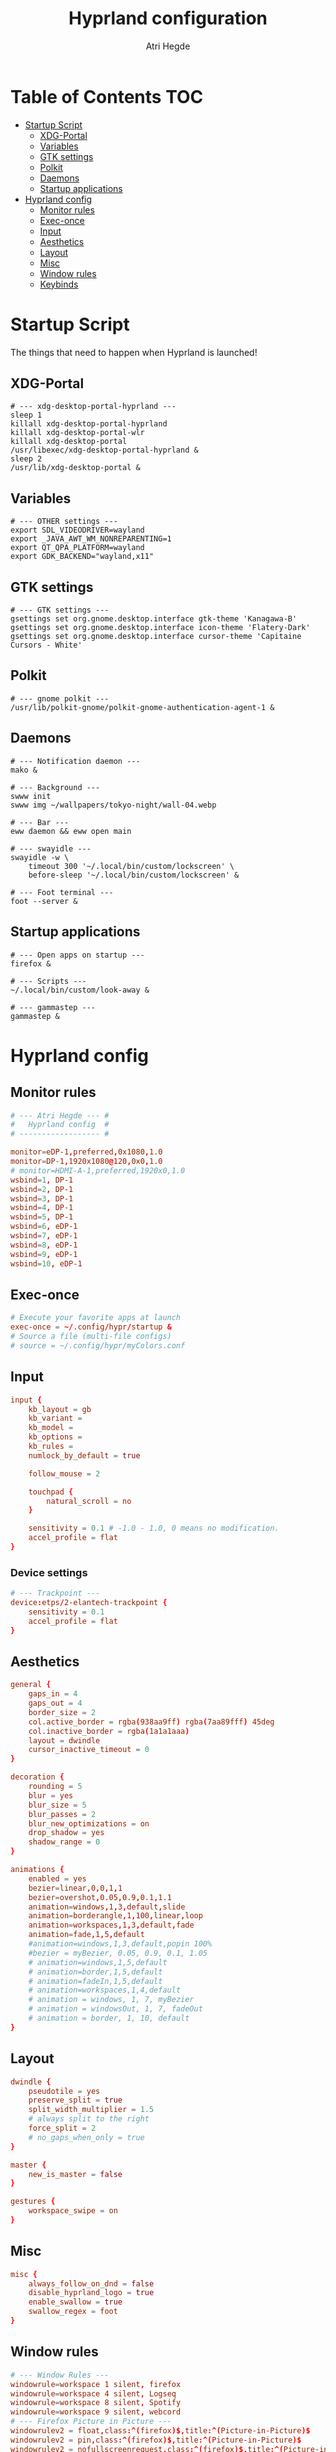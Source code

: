 #+title: Hyprland configuration
#+author: Atri Hegde
#+property: header-args :tangle hyprland.conf
#+auto_tangle: t

* Table of Contents :TOC:
- [[#startup-script][Startup Script]]
  - [[#xdg-portal][XDG-Portal]]
  - [[#variables][Variables]]
  - [[#gtk-settings][GTK settings]]
  - [[#polkit][Polkit]]
  - [[#daemons][Daemons]]
  - [[#startup-applications][Startup applications]]
- [[#hyprland-config][Hyprland config]]
  - [[#monitor-rules][Monitor rules]]
  - [[#exec-once][Exec-once]]
  - [[#input][Input]]
  - [[#aesthetics][Aesthetics]]
  - [[#layout][Layout]]
  - [[#misc][Misc]]
  - [[#window-rules][Window rules]]
  - [[#keybinds][Keybinds]]

* Startup Script

The things that need to happen when Hyprland is launched!

** XDG-Portal

#+begin_src shell :tangle startup :shebang #!/bin/sh
# --- xdg-desktop-portal-hyprland ---
sleep 1
killall xdg-desktop-portal-hyprland
killall xdg-desktop-portal-wlr
killall xdg-desktop-portal
/usr/libexec/xdg-desktop-portal-hyprland &
sleep 2
/usr/lib/xdg-desktop-portal &
#+end_src

** Variables

#+begin_src shell :tangle startup :shebang #!/bin/sh
# --- OTHER settings ---
export SDL_VIDEODRIVER=wayland
export _JAVA_AWT_WM_NONREPARENTING=1
export QT_QPA_PLATFORM=wayland
export GDK_BACKEND="wayland,x11"
#+end_src

** GTK settings

#+begin_src shell :tangle startup :shebang #!/bin/sh
# --- GTK settings ---
gsettings set org.gnome.desktop.interface gtk-theme 'Kanagawa-B'
gsettings set org.gnome.desktop.interface icon-theme 'Flatery-Dark'
gsettings set org.gnome.desktop.interface cursor-theme 'Capitaine Cursors - White'
#+end_src

** Polkit

#+begin_src shell :tangle startup :shebang #!/bin/sh
# --- gnome polkit ---
/usr/lib/polkit-gnome/polkit-gnome-authentication-agent-1 &
#+end_src

** Daemons

#+begin_src shell :tangle startup :shebang #!/bin/sh
# --- Notification daemon ---
mako &

# --- Background ---
swww init
swww img ~/wallpapers/tokyo-night/wall-04.webp

# --- Bar ---
eww daemon && eww open main

# --- swayidle ---
swayidle -w \
    timeout 300 '~/.local/bin/custom/lockscreen' \
    before-sleep '~/.local/bin/custom/lockscreen' &

# --- Foot terminal ---
foot --server &
#+end_src

** Startup applications

#+begin_src shell :tangle startup :shebang #!/bin/sh
# --- Open apps on startup ---
firefox &

# --- Scripts ---
~/.local/bin/custom/look-away &

# --- gammastep ---
gammastep &
#+end_src

* Hyprland config


** Monitor rules

#+begin_src conf
# --- Atri Hegde --- #
#   Hyprland config  #
# ------------------ #

monitor=eDP-1,preferred,0x1080,1.0
monitor=DP-1,1920x1080@120,0x0,1.0
# monitor=HDMI-A-1,preferred,1920x0,1.0
wsbind=1, DP-1
wsbind=2, DP-1
wsbind=3, DP-1
wsbind=4, DP-1
wsbind=5, DP-1
wsbind=6, eDP-1
wsbind=7, eDP-1
wsbind=8, eDP-1
wsbind=9, eDP-1
wsbind=10, eDP-1
#+end_src

** Exec-once

#+begin_src conf
# Execute your favorite apps at launch
exec-once = ~/.config/hypr/startup &
# Source a file (multi-file configs)
# source = ~/.config/hypr/myColors.conf
#+end_src

** Input

#+begin_src conf
input {
    kb_layout = gb
    kb_variant =
    kb_model =
    kb_options =
    kb_rules =
    numlock_by_default = true

    follow_mouse = 2

    touchpad {
        natural_scroll = no
    }

    sensitivity = 0.1 # -1.0 - 1.0, 0 means no modification.
    accel_profile = flat
}

#+end_src

*** Device settings

#+begin_src conf
# --- Trackpoint ---
device:etps/2-elantech-trackpoint {
    sensitivity = 0.1
    accel_profile = flat
}
#+end_src

** Aesthetics

#+begin_src conf
general {
    gaps_in = 4
    gaps_out = 4
    border_size = 2
    col.active_border = rgba(938aa9ff) rgba(7aa89fff) 45deg
    col.inactive_border = rgba(1a1a1aaa)
    layout = dwindle
    cursor_inactive_timeout = 0
}

decoration {
    rounding = 5
    blur = yes
    blur_size = 5
    blur_passes = 2
    blur_new_optimizations = on
    drop_shadow = yes
    shadow_range = 0
}

animations {
    enabled = yes
    bezier=linear,0,0,1,1
    bezier=overshot,0.05,0.9,0.1,1.1
    animation=windows,1,3,default,slide
    animation=borderangle,1,100,linear,loop
    animation=workspaces,1,3,default,fade
    animation=fade,1,5,default
    #animation=windows,1,3,default,popin 100%
    #bezier = myBezier, 0.05, 0.9, 0.1, 1.05
    # animation=windows,1,5,default
    # animation=border,1,5,default
    # animation=fadeIn,1,5,default
    # animation=workspaces,1,4,default
    # animation = windows, 1, 7, myBezier
    # animation = windowsOut, 1, 7, fadeOut
    # animation = border, 1, 10, default
}

#+end_src

** Layout

#+begin_src conf
dwindle {
    pseudotile = yes
    preserve_split = true
    split_width_multiplier = 1.5
    # always split to the right
    force_split = 2
    # no_gaps_when_only = true
}

master {
    new_is_master = false
}

gestures {
    workspace_swipe = on
}
#+end_src

** Misc

#+begin_src conf
misc {
    always_follow_on_dnd = false
    disable_hyprland_logo = true
    enable_swallow = true
    swallow_regex = foot
}

#+end_src

** Window rules

#+begin_src conf
# --- Window Rules ---
windowrule=workspace 1 silent, firefox
windowrule=workspace 4 silent, Logseq
windowrule=workspace 8 silent, Spotify
windowrule=workspace 9 silent, webcord
# --- Firefox Picture in Picture ---
windowrulev2 = float,class:^(firefox)$,title:^(Picture-in-Picture)$
windowrulev2 = pin,class:^(firefox)$,title:^(Picture-in-Picture)$
windowrulev2 = nofullscreenrequest,class:^(firefox)$,title:^(Picture-in-Picture)$
# --- Opacity ---
windowrule = opacity 0.95 0.9, Emacs
windowrule = opacity 1.0 0.7, kitty
windowrule = opacity 1.0 0.7, foot

#+end_src

** Keybinds

*** Apps/Actions
**** TODO SHIFT-W for random bg

#+begin_src conf
# See https://wiki.hyprland.org/Configuring/Keywords/ for more
$mainMod = SUPER

# Example binds, see https://wiki.hyprland.org/Configuring/Binds/ for more
bind = $mainMod, return, exec, footclient
bind = $mainMod, U, exec, firefox
bind = $mainMod, Y, exec, emacsclient -nc
bind = $mainMod, O, exec, ~/.local/bin/custom/lockscreen
bind = $mainMod, P, exec, wlogout
# --- eww bar ---
bind = $mainMod, B, exec, eww open --toggle main
bind = $mainMod SHIFT, B, exec, eww open --toggle secondary
# --- wofi things ---
bind = $mainMod, space, exec, pkill wofi || wofi --show drun
bind = $mainMod, W, exec, ~/.local/bin/custom/set-bg
bind = $mainMod, E, exec, ~/.local/bin/custom/wofi-emoji

# Window manager things
bind = $mainMod, Q, killactive
bind = $mainMod SHIFT, Q, exec, kill $(hyprctl activewindow | rg "pid" | rg -oe '[0-9]+')
bind = $mainMod ALT, Q, exit
bind = $mainMod, V, togglefloating
bind = $mainMod, X, pin
bind = $mainMod, F, fullscreen
bind = $mainMod SHIFT, F, fakefullscreen
bind = $mainMod, T, pseudo, # dwindle
bind = $mainMod, R, togglesplit, # dwindle
bind = $mainMod, G, togglegroup,
bind = ALT, TAB, changegroupactive, f
bind = ALT SHIFT, TAB, changegroupactive, b

#+end_src

*** Window Manipulation

#+begin_src conf
# Move focus and move windows
bind = $mainMod, h, movefocus, l
bind = $mainMod, l, movefocus, r
bind = $mainMod, k, movefocus, u
bind = $mainMod, j, movefocus, d
bind = $mainMod SHIFT, h, movewindow, l
bind = $mainMod SHIFT, l, movewindow, r
bind = $mainMod SHIFT, k, movewindow, u
bind = $mainMod SHIFT, j, movewindow, d

# Resize window
binde = $mainMod CTRL, h, resizeactive, -10 0
binde = $mainMod CTRL, l, resizeactive, 10 0
binde = $mainMod CTRL, k, resizeactive, 0 -10
binde = $mainMod CTRL, j, resizeactive, 0 10

# Dynamic gaps
# binde = $mainMod, =, exec hyprctl

# Switch workspaces with mainMod + [0-9]
bind = $mainMod, 1, workspace, 1
bind = $mainMod, 2, workspace, 2
bind = $mainMod, 3, workspace, 3
bind = $mainMod, 4, workspace, 4
bind = $mainMod, 5, workspace, 5
bind = $mainMod, 6, workspace, 6
bind = $mainMod, 7, workspace, 7
bind = $mainMod, 8, workspace, 8
bind = $mainMod, 9, workspace, 9
bind = $mainMod, 0, workspace, 10

# Move active window to a workspace with mainMod + SHIFT + [0-9]
bind = $mainMod SHIFT, 1, movetoworkspace, 1
bind = $mainMod SHIFT, 2, movetoworkspace, 2
bind = $mainMod SHIFT, 3, movetoworkspace, 3
bind = $mainMod SHIFT, 4, movetoworkspace, 4
bind = $mainMod SHIFT, 5, movetoworkspace, 5
bind = $mainMod SHIFT, 6, movetoworkspace, 6
bind = $mainMod SHIFT, 7, movetoworkspace, 7
bind = $mainMod SHIFT, 8, movetoworkspace, 8
bind = $mainMod SHIFT, 9, movetoworkspace, 9
bind = $mainMod SHIFT, 0, movetoworkspace, 10

# Scroll through existing workspaces with mainMod + scroll
bind = $mainMod, mouse_down, workspace, e+1
bind = $mainMod, mouse_up, workspace, e-1

# windows workspace navigation like keymaps
bind = $mainMod CTRL, right, workspace, e+1
bind = $mainMod CTRL, left, workspace, e-1

# Move/resize windows with mainMod + LMB/RMB and dragging
bindm = $mainMod, mouse:272, movewindow
bindm = $mainMod, mouse:273, resizewindow
#+end_src

*** Multimedia

#+begin_src conf
# --- Volume keys ---
binde = , XF86AudioRaiseVolume, exec, wpctl set-volume @DEFAULT_AUDIO_SINK@ 5%+
binde = , XF86AudioLowerVolume, exec, wpctl set-volume @DEFAULT_AUDIO_SINK@ 5%-
bind = , XF86AudioMute, exec, wpctl set-mute @DEFAULT_AUDIO_SINK@ toggle
bind = , XF86AudioMicMute, exec, wpctl set-mute @DEFAULT_SOURCE@ toggle

# --- Media keys ---
bind = , XF86AudioPlay, exec, playerctl play-pause
bind = , XF86AudioNext, exec, playerctl next
bind = , XF86AudioPrev, exec, playerctl previous
# bind = , XF86AudioStop, exec, playerctl play-pause


# --- Brightness keys ---
binde=, XF86MonBrightnessUp, exec, brightnessctl s +10 -q
binde=, XF86MonBrightnessDown, exec, brightnessctl s 10- -q

#+end_src

*** Screenshot

#+begin_src conf
# --- Misc ---
bind=, Print, exec, grimblast save area - | ~/.local/bin/custom/shadower | wl-copy
bind=$mainMod, Print, exec, grimblast save active - | ~/.local/bin/custom/shadower | wl-copy
bind=$mainMod SHIFT, Print, exec, grim -g "$(slurp)" - | swappy -f -
#+end_src

*** Monitor modes
**** TODO

#+begin_src conf
# Cycle through monitor modes
#+end_src


